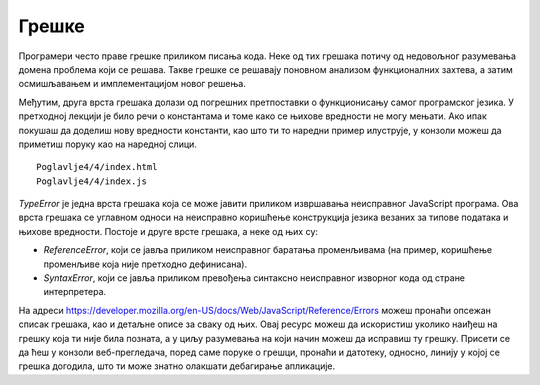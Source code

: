 Грешке
======

Програмери често праве грешке приликом писања кода. Неке од тих грешака потичу од недовољног разумевања домена проблема који се решава. Такве грешке се решавају поновном анализом функционалних захтева, а затим осмишљавањем и имплементацијом новог решења.

Међутим, друга врста грешака долази од погрешних претпоставки о функционисању самог програмског језика. У претходној лекцији је било речи о константама и томе како се њихове вредности не могу мењати. Ако ипак покушаш да доделиш нову вредности константи, као што ти то наредни пример илуструје, у конзоли можеш да приметиш поруку као на наредној слици.

::

    Poglavlje4/4/index.html
    Poglavlje4/4/index.js

.. image:: ../../_images/web_143a.jpg
    :width: 780
    :align: center

*TypeError* је једна врста грешака која се може јавити приликом извршавања неисправног JavaScript програма. Ова врста грешака се углавном односи на неисправно коришћење конструкција језика везаних за типове података и њихове вредности. Постоје и друге врсте грешака, а неке од њих су:

- *ReferenceError*, који се јавља приликом неисправног баратања променљивама (на пример, коришћење променљиве која није претходно дефинисана).
- *SyntaxError*, који се јавља приликом превођења синтаксно неисправног изворног кода од стране интерпретера.

На адреси https://developer.mozilla.org/en-US/docs/Web/JavaScript/Reference/Errors можеш пронаћи опсежан списак грешака, као и детаљне описе за сваку од њих. Овај ресурс можеш да искористиш уколико наиђеш на грешку која ти није била позната, а у циљу разумевања на који начин можеш да исправиш ту грешку. Присети се да ћеш у конзоли веб-прегледача, поред саме поруке о грешци, пронаћи и датотеку, односно, линију у којој се грешка догодила, што ти може знатно олакшати дебагирање апликације.